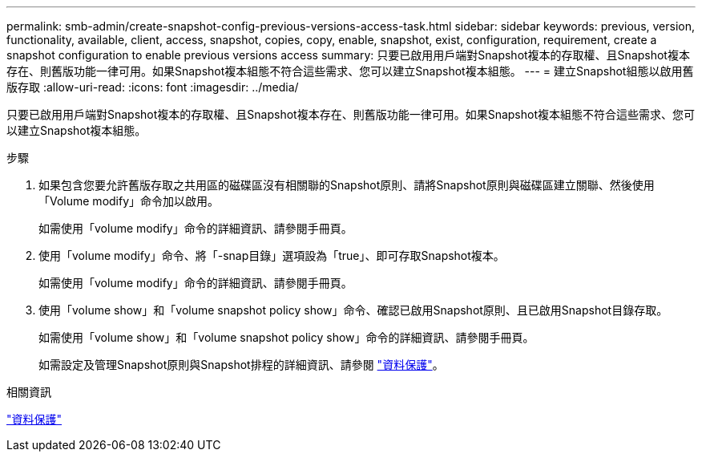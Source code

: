 ---
permalink: smb-admin/create-snapshot-config-previous-versions-access-task.html 
sidebar: sidebar 
keywords: previous, version, functionality, available, client, access, snapshot, copies, copy, enable, snapshot, exist, configuration, requirement, create a snapshot configuration to enable previous versions access 
summary: 只要已啟用用戶端對Snapshot複本的存取權、且Snapshot複本存在、則舊版功能一律可用。如果Snapshot複本組態不符合這些需求、您可以建立Snapshot複本組態。 
---
= 建立Snapshot組態以啟用舊版存取
:allow-uri-read: 
:icons: font
:imagesdir: ../media/


[role="lead"]
只要已啟用用戶端對Snapshot複本的存取權、且Snapshot複本存在、則舊版功能一律可用。如果Snapshot複本組態不符合這些需求、您可以建立Snapshot複本組態。

.步驟
. 如果包含您要允許舊版存取之共用區的磁碟區沒有相關聯的Snapshot原則、請將Snapshot原則與磁碟區建立關聯、然後使用「Volume modify」命令加以啟用。
+
如需使用「volume modify」命令的詳細資訊、請參閱手冊頁。

. 使用「volume modify」命令、將「-snap目錄」選項設為「true」、即可存取Snapshot複本。
+
如需使用「volume modify」命令的詳細資訊、請參閱手冊頁。

. 使用「volume show」和「volume snapshot policy show」命令、確認已啟用Snapshot原則、且已啟用Snapshot目錄存取。
+
如需使用「volume show」和「volume snapshot policy show」命令的詳細資訊、請參閱手冊頁。

+
如需設定及管理Snapshot原則與Snapshot排程的詳細資訊、請參閱 link:../data-protection/index.html["資料保護"]。



.相關資訊
link:../data-protection/index.html["資料保護"]

